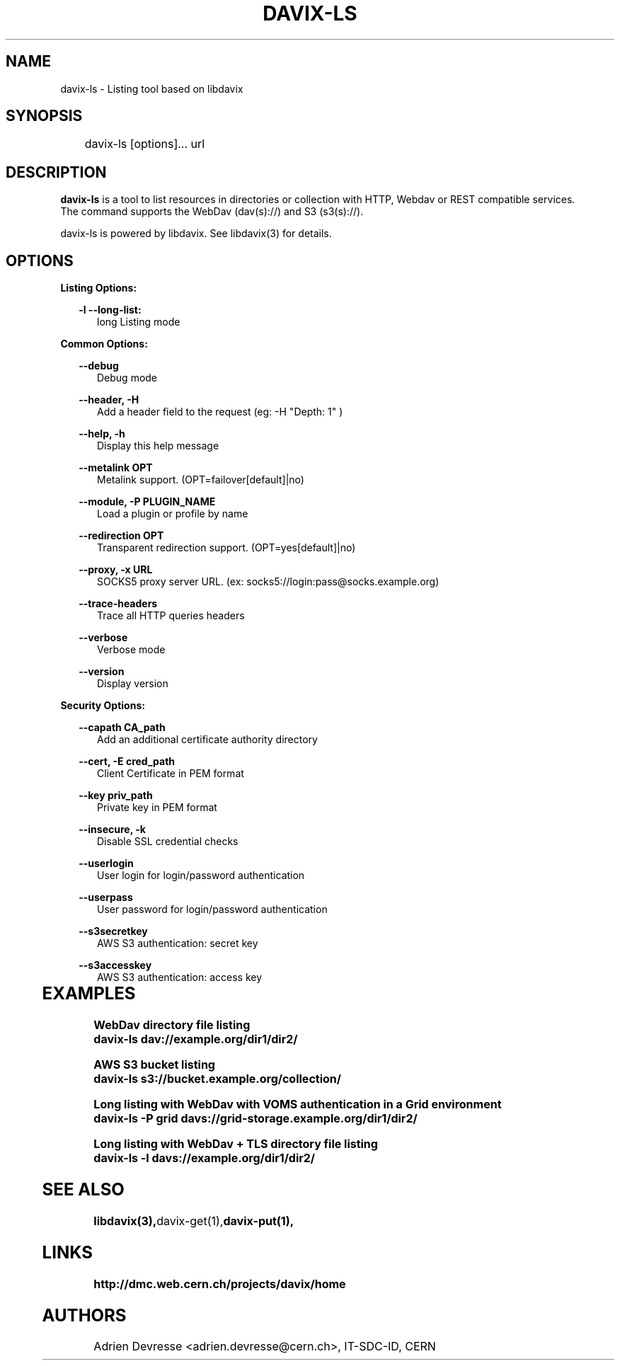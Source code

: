 .\" @(#)$RCSfile: davix-ls.man,v $ $Revision: 1 $ $Date: 2014/05/24 $ CERN Adrien Devresse
.\" Copyright (C) 2014 by CERN
.\" All rights reserved
.\"
.TH DAVIX-LS 1 "$Date: 2014/05/24 $" davix "listing tool"
.SH NAME
davix-ls \- Listing tool based on libdavix
.SH SYNOPSIS
.PP		
	    davix-ls [options]... url
.PP	
	              
.SH DESCRIPTION
\fBdavix-ls\fR is a tool to list resources in directories or collection with HTTP, Webdav or REST compatible services.
.br
The command supports the WebDav (dav(s)://) and S3 (s3(s)://).
.br
.PP	
davix-ls is powered by libdavix. See libdavix(3) for details.

.br

.SH OPTIONS
.PP

\fBListing Options:\fR
.PP

.RS 2
\fB\-l --long-list:\fR
.RE
.RS 5
long Listing mode
.RE
.PP     


\fBCommon Options:\fR
.PP
.RS 2
\fB\--debug\fR
.RE
.RS 5
Debug mode
.RE
.PP

.RS 2
\fB\--header, -H\fR
.RE
.RS 5
Add a header field to the request (eg: -H "Depth: 1" )
.RE
.PP

.RS 2
\fB\--help, -h\fR
.RE
.RS 5
Display this help message
.RE
.PP


.RS 2
\fB\--metalink OPT \fR
.RE
.RS 5
Metalink support. (OPT=failover[default]|no)
.RE
.PP

.RS 2
\fB\--module, -P PLUGIN_NAME\fR
.RE
.RS 5
Load a plugin or profile by name
.RE
.PP


.RS 2
\fB\--redirection OPT \fR
.RE
.RS 5
Transparent redirection support. (OPT=yes[default]|no)
.RE
.PP



.RS 2
\fB\--proxy, -x URL\fR
.RE
.RS 5
SOCKS5 proxy server URL. (ex: socks5://login:pass@socks.example.org)
.RE
.PP


.RS 2
\fB\--trace-headers\fR
.RE
.RS 5
Trace all HTTP queries headers
.RE
.PP

.RS 2
\fB\--verbose\fR
.RE
.RS 5
Verbose mode
.RE
.PP

.RS 2
\fB\--version\fR
.RE
.RS 5
Display version
.RE
.PP


\fBSecurity Options:\fR
.PP

.RS 2
\fB\--capath CA_path\fR
.RE
.RS 5
Add an additional certificate authority directory  
.RE
.PP

.RS 2
\fB\--cert, -E cred_path\fR
.RE
.RS 5
Client Certificate in PEM format 
.RE
.PP

.RS 2
\fB\--key priv_path\fR
.RE
.RS 5
Private key in PEM format  
.RE
.PP
   
.RS 2
\fB\--insecure, -k\fR
.RE
.RS 5
Disable SSL credential checks 
.RE
.PP

.RS 2
\fB\--userlogin\fR
.RE
.RS 5
User login for login/password authentication  
.RE
.PP

.RS 2
\fB\--userpass\fR
.RE
.RS 5
User password for login/password authentication 
.RE
.PP
    
.RS 2
\fB\--s3secretkey\fR
.RE
.RS 5
AWS S3 authentication: secret key
.RE
.PP         

.RS 2
\fB\--s3accesskey\fR
.RE
.RS 5
AWS S3 authentication: access key 
.RE
.PP

  
	   
.SH EXAMPLES
.PP
\fBWebDav directory file listing
.BR
        davix-ls dav://example.org/dir1/dir2/
.BR
.PP
\fBAWS S3 bucket listing
.BR
        davix-ls s3://bucket.example.org/collection/
.BR
.PP
\fBLong listing with WebDav with VOMS authentication in a Grid environment
.BR
        davix-ls -P grid davs://grid-storage.example.org/dir1/dir2/

\fBLong listing with WebDav + TLS directory file listing
.BR
        davix-ls -l davs://example.org/dir1/dir2/
.BR

.SH SEE ALSO
.BR libdavix(3), davix-get(1), davix-put(1),
.BR

.SH LINKS
.BR http://dmc.web.cern.ch/projects/davix/home


.SH AUTHORS
Adrien Devresse <adrien.devresse@cern.ch>, IT-SDC-ID, CERN
